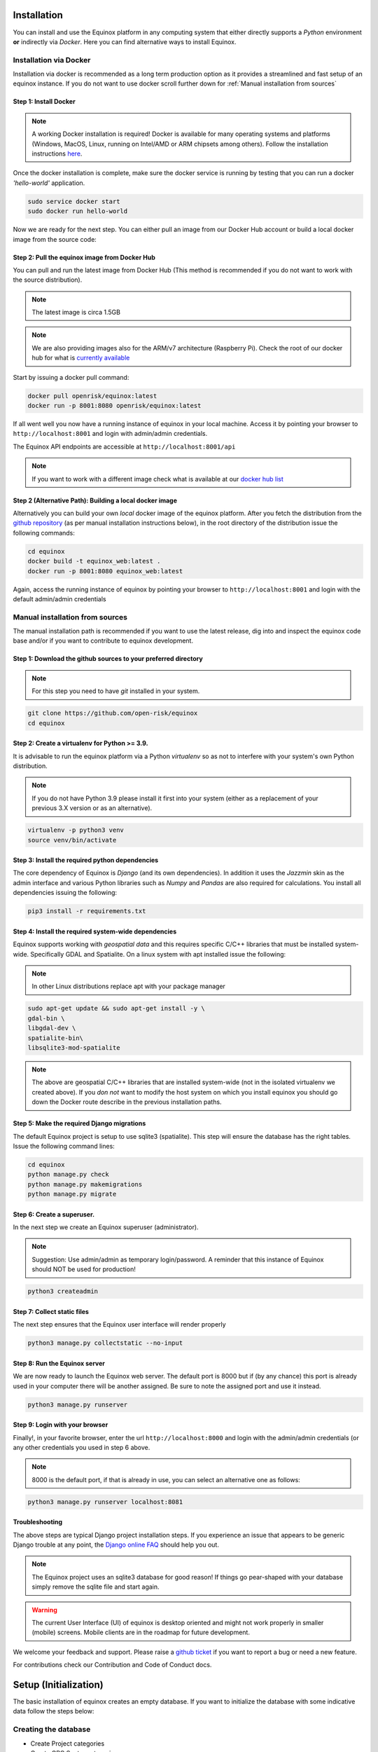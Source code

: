 Installation
=======================
You can install and use the Equinox platform in any computing system that either directly supports a *Python* environment **or** indirectly via *Docker*. Here you can find alternative ways to install Equinox.

Installation via Docker
-----------------------
Installation via docker is recommended as a long term production option as it provides a streamlined and fast setup of an equinox instance. If you do not want to use docker scroll further down for :ref:`Manual installation from sources`


Step 1: Install Docker
~~~~~~~~~~~~~~~~~~~~~~~

.. note:: A working Docker installation is required! Docker is available for many operating systems and platforms (Windows, MacOS, Linux, running on Intel/AMD or ARM chipsets among others). Follow the installation instructions `here <https://docs.docker.com/engine/install/>`_.

Once the docker installation is complete, make sure the docker service is running by testing that you can run a docker *'hello-world'* application.

.. code:: bash

    sudo service docker start
    sudo docker run hello-world

Now we are ready for the next step. You can either pull an image from our Docker Hub account or build a local docker image from the source code:

Step 2: Pull the equinox image from Docker Hub
~~~~~~~~~~~~~~~~~~~~~~~~~~~~~~~~~~~~~~~~~~~~~~~

You can pull and run the latest image from Docker Hub (This method is recommended if you do not want to work with the source distribution).

.. note:: The latest image is circa 1.5GB

.. note:: We are also providing images also for the ARM/v7 architecture (Raspberry Pi). Check the root of our docker hub for what is `currently available <https://hub.docker.com/u/openrisk>`_

Start by issuing a docker pull command:

.. code:: bash

    docker pull openrisk/equinox:latest
    docker run -p 8001:8080 openrisk/equinox:latest

If all went well you now have a running instance of equinox in your local machine. Access it by pointing your browser to ``http://localhost:8001`` and login with admin/admin credentials.

The Equinox API endpoints are accessible at ``http://localhost:8001/api``

.. note:: If you want to work with a different image check what is available at our `docker hub list <https://hub.docker.com/repository/docker/openrisk/equinox_web>`_


Step 2 (Alternative Path): Building a local docker image
~~~~~~~~~~~~~~~~~~~~~~~~~~~~~~~~~~~~~~~~~~~~~~~~~~~~~~~~~
Alternatively you can build your own *local* docker image of the equinox platform. After you fetch the distribution from the `github repository <https://github.com/open-risk/equinox>`_ (as per manual installation instructions below), in the root directory of the distribution issue the following commands:

.. code:: bash

    cd equinox
    docker build -t equinox_web:latest .
    docker run -p 8001:8080 equinox_web:latest

Again, access the running instance of equinox by pointing your browser to ``http://localhost:8001`` and login with the default admin/admin credentials


Manual installation from sources
--------------------------------
The manual installation path is recommended if you want to use the latest release, dig into and inspect the equinox code base and/or if you want to contribute to equinox development.


Step 1: Download the github sources to your preferred directory
~~~~~~~~~~~~~~~~~~~~~~~~~~~~~~~~~~~~~~~~~~~~~~~~~~~~~~~~~~~~~~~~~~

.. note:: For this step you need to have *git* installed in your system.

.. code:: bash

    git clone https://github.com/open-risk/equinox
    cd equinox


Step 2: Create a virtualenv for Python >= 3.9.
~~~~~~~~~~~~~~~~~~~~~~~~~~~~~~~~~~~~~~~~~~~~~~~~~~~~~~~~~~~~~~~~~~

It is advisable to run the equinox platform via a Python *virtualenv* so as not to interfere with your system's own Python distribution.

.. note:: If you do not have Python 3.9 please install it first into your system (either as a replacement of your previous 3.X version or as an alternative).

.. code:: bash

    virtualenv -p python3 venv
    source venv/bin/activate

Step 3: Install the required python dependencies
~~~~~~~~~~~~~~~~~~~~~~~~~~~~~~~~~~~~~~~~~~~~~~~~~~~~~~~~~~~~~~~~~~

The core dependency of Equinox is *Django* (and its own dependencies). In addition it uses the *Jazzmin* skin as the admin interface and various Python libraries such as *Numpy* and *Pandas* are also required for calculations. You install all dependencies issuing the following:

.. code:: bash

    pip3 install -r requirements.txt

Step 4: Install the required system-wide dependencies
~~~~~~~~~~~~~~~~~~~~~~~~~~~~~~~~~~~~~~~~~~~~~~~~~~~~~~~~~~~~~~~~~~

Equinox supports working with *geospatial data* and this requires specific C/C++ libraries that must be installed system-wide. Specifically GDAL and Spatialite. On a linux system with apt installed issue the following:

.. note:: In other Linux distributions replace apt with your package manager

.. code:: bash

    sudo apt-get update && sudo apt-get install -y \
    gdal-bin \
    libgdal-dev \
    spatialite-bin\
    libsqlite3-mod-spatialite


.. note:: The above are geospatial C/C++ libraries that are installed system-wide (not in the isolated virtualenv we created above). If you *don not* want to modify the host system on which you install equinox you should go down the Docker route describe in the previous installation paths.

Step 5: Make the required Django migrations
~~~~~~~~~~~~~~~~~~~~~~~~~~~~~~~~~~~~~~~~~~~~~~~~~~~~~~~~~~~~~~~~~~

The default Equinox project is setup to use sqlite3 (spatialite). This step will ensure the database has the right tables. Issue the following command lines:

.. code:: bash

    cd equinox
    python manage.py check
    python manage.py makemigrations
    python manage.py migrate

Step 6: Create a superuser.
~~~~~~~~~~~~~~~~~~~~~~~~~~~~~~~~~~~~~~~~~~~~~~~~~~~~~~~~~~~~~~~~~~

In the next step we create an Equinox superuser (administrator).

.. note:: Suggestion: Use admin/admin as temporary login/password. A reminder that this instance of Equinox should NOT be used for production!

.. code:: bash

    python3 createadmin

Step 7: Collect static files
~~~~~~~~~~~~~~~~~~~~~~~~~~~~~~~~~~~~~~~~~~~~~~~~~~~~~~~~~~~~~~~~~~

The next step ensures that the Equinox user interface will render properly

.. code:: bash

    python3 manage.py collectstatic --no-input

Step 8: Run the Equinox server
~~~~~~~~~~~~~~~~~~~~~~~~~~~~~~~~~~~~~~~~~~~~~~~~~~~~~~~~~~~~~~~~~~

We are now ready to launch the Equinox web server. The default port is 8000 but if (by any chance) this port is already used in your computer there will be another assigned. Be sure to note the assigned port and use it instead.

.. code:: bash

    python3 manage.py runserver

Step 9: Login with your browser
~~~~~~~~~~~~~~~~~~~~~~~~~~~~~~~~~~~~~~~~~~~~~~~~~~~~~~~~~~~~~~~~~~

Finally!, in your favorite browser, enter the url ``http://localhost:8000`` and login with the admin/admin credentials (or any other credentials you used in step 6 above.

.. note:: 8000 is the default port, if that is already in use, you can select an alternative one as follows:

.. code:: bash

    python3 manage.py runserver localhost:8081


Troubleshooting
~~~~~~~~~~~~~~~~~~~~~~

The above steps are typical Django project installation steps. If you experience an issue that appears to be generic Django trouble at any point, the `Django online FAQ <https://docs.djangoproject.com/en/4.2/faq/>`_ should help you out.

.. note:: The Equinox project uses an sqlite3 database for good reason! If things go pear-shaped with your database simply remove the sqlite file and start again.

.. warning:: The current User Interface (UI) of equinox is desktop oriented and might not work properly in smaller (mobile) screens. Mobile clients are in the roadmap for future development.


We welcome your feedback and support. Please raise a `github ticket <https://github.com/open-risk/equinox/issues>`_ if you want to report a bug or need a new feature.


For contributions check our Contribution and Code of Conduct docs.


Setup (Initialization)
=======================

The basic installation of equinox creates an empty database. If you want to initialize the database with some indicative data follow the steps below:

Creating the database
----------------------

* Create Project categories
* Create GPC Sector categories
* Load various fixtures with model data
* Load an emissions factor csv file into equinox

Let us insert some dummy data (optional). Without this the database will be completely empty.

.. code:: bash

    python3 createsectors.py
    python3 createcategories.py
    bash loadfixtures.sh
